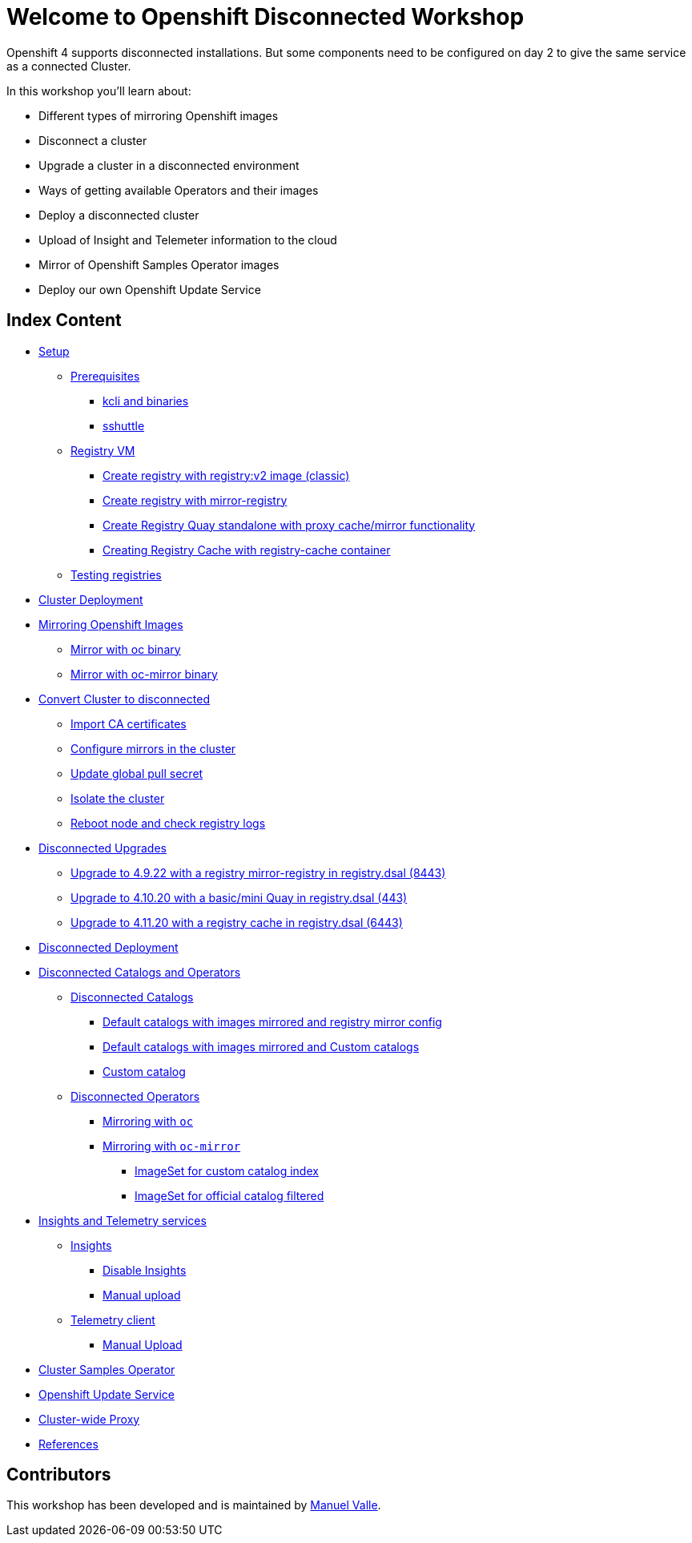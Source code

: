 = Welcome to Openshift Disconnected Workshop
:page-layout: home
:!sectids:

Openshift 4 supports disconnected installations. But some components need to be configured on day 2 to give the same service as a connected Cluster.

In this workshop you'll learn about:

* Different types of mirroring Openshift images
* Disconnect a cluster
* Upgrade a cluster in a disconnected environment
* Ways of getting available Operators and their images 
* Deploy a disconnected cluster
* Upload of Insight and Telemeter information to the cloud
* Mirror of Openshift Samples Operator images
* Deploy our own Openshift Update Service


[.tiles.browse]
== Index Content 

[.tile]

* xref:01-Setup.adoc[Setup]
** xref:01-Setup.adoc#prerequisite[Prerequisites]
*** xref:01-Setup.adoc#prerequisite-binaries[kcli and binaries]
*** xref:01-Setup.adoc#presequisites-sshuttle[sshuttle]
** xref:01-Setup.adoc#registryvm[Registry VM]
*** xref:01-Setup.adoc#registryvm-registryv2[Create registry with registry:v2 image (classic)]
*** xref:01-Setup.adoc#registryvm-mirror-registry[Create registry with mirror-registry]
*** xref:01-Setup.adoc#registryvm-quay-standalone[Create Registry Quay standalone with proxy cache/mirror functionality]
*** xref:01-Setup.adoc#registryvm-cachecontainer[Creating Registry Cache with registry-cache container]
** xref:01-Setup.adoc#testing-registries[Testing registries]

* xref:02-Deploy-Cluster.adoc[Cluster Deployment]


* xref:03-Mirror-OCP-Images.adoc[Mirroring Openshift Images]
** xref:03-Mirror-OCP-Images.adoc#mirroroc[Mirror with oc binary]
** xref:03-Mirror-OCP-Images.adoc#mirrorocmirror[Mirror with oc-mirror binary]

* xref:04-Convert-Cluster-Disconnected.adoc[Convert Cluster to disconnected]
** xref:04-Convert-Cluster-Disconnected.adoc#importca[Import CA certificates]
** xref:04-Convert-Cluster-Disconnected.adoc#configuremirrors[Configure mirrors in the cluster]
** xref:04-Convert-Cluster-Disconnected.adoc#updatepullsecret[Update global pull secret]
** xref:04-Convert-Cluster-Disconnected.adoc#isolatecluster[Isolate the cluster]
** xref:04-Convert-Cluster-Disconnected.adoc#reboot[Reboot node and check registry logs]



* xref:05-Disconnected-Upgrades.adoc[Disconnected Upgrades]
** xref:05-Disconnected-Upgrades.adoc#upgrade1[Upgrade to 4.9.22 with a registry mirror-registry in registry.dsal (8443)]
** xref:05-Disconnected-Upgrades.adoc#upgrade2[Upgrade to 4.10.20 with a basic/mini Quay in registry.dsal (443)]
** xref:05-Disconnected-Upgrades.adoc#upgrade3[Upgrade to 4.11.20 with a registry cache in registry.dsal (6443)]


* xref:06-Disconnected-Deployment.adoc[Disconnected Deployment]


* xref:07-Disconnected-Operators.adoc[Disconnected Catalogs and Operators]
** xref:07-Disconnected-Operators.adoc#catalogs[Disconnected Catalogs]
*** xref:07-Disconnected-Operators.adoc#defaultmirrored[Default catalogs with images mirrored and registry mirror config]
*** xref:07-Disconnected-Operators.adoc#defaultmirrroredcustomcatalogs[Default catalogs with images mirrored and Custom catalogs]
*** xref:07-Disconnected-Operators.adoc#customcatalog[Custom catalog]
** xref:07-Disconnected-Operators.adoc#operators[Disconnected Operators]
*** xref:07-Disconnected-Operators.adoc#mirroringoc[Mirroring with `oc`]
*** xref:07-Disconnected-Operators.adoc#mirroringocmirror[Mirroring with `oc-mirror`]
**** xref:07-Disconnected-Operators.adoc#imagesetcustomcatalog[ImageSet for custom catalog index]
**** xref:07-Disconnected-Operators.adoc#imagesetfiltered[ImageSet for official catalog filtered]


* xref:08-Insights-and-Telemetry.adoc[Insights and Telemetry services]
** xref:08-Insights-and-Telemetry.adoc#insights[Insights]
*** xref:08-Insights-and-Telemetry.adoc#disableinsights[Disable Insights]
*** xref:08-Insights-and-Telemetry.adoc#insightsmanualupload[Manual upload]
** xref:08-Insights-and-Telemetry.adoc#telemetry[Telemetry client]
*** xref:08-Insights-and-Telemetry.adoc#telemetrymanualupload[Manual Upload]


* xref:09-Cluster-Samples.adoc[Cluster Samples Operator]


* xref:10-Openshift-Update-Service.adoc[Openshift Update Service]


* xref:11-Proxy.adoc[Cluster-wide Proxy]


* xref:99-References.adoc[References]

// TODO - NTP 

== Contributors

This workshop has been developed and is maintained by https://github.com/manuvaldi[Manuel Valle].


//= Welcome to Template Tutorial
// :page-layout: home
// :!sectids:

// [.text-center.strong]
// == Publish Services to Kubernetes

// A Kubernetes tutorial to show how you can deploy a Java service to a Kubernetes cluster as it was a child game.

// [.tiles.browse]
// == Browse modules

// [.tile]
// .xref:01-setup.adoc[Get Started]
// * xref:01-setup.adoc#minikube[Minikube]

// [.tile]
// .xref:02-deploy.adoc[Deploying]
// * xref:02-deploy.adoc#package[Package the Application]
// * xref:02-deploy.adoc#deploy[Deploy the Application]




